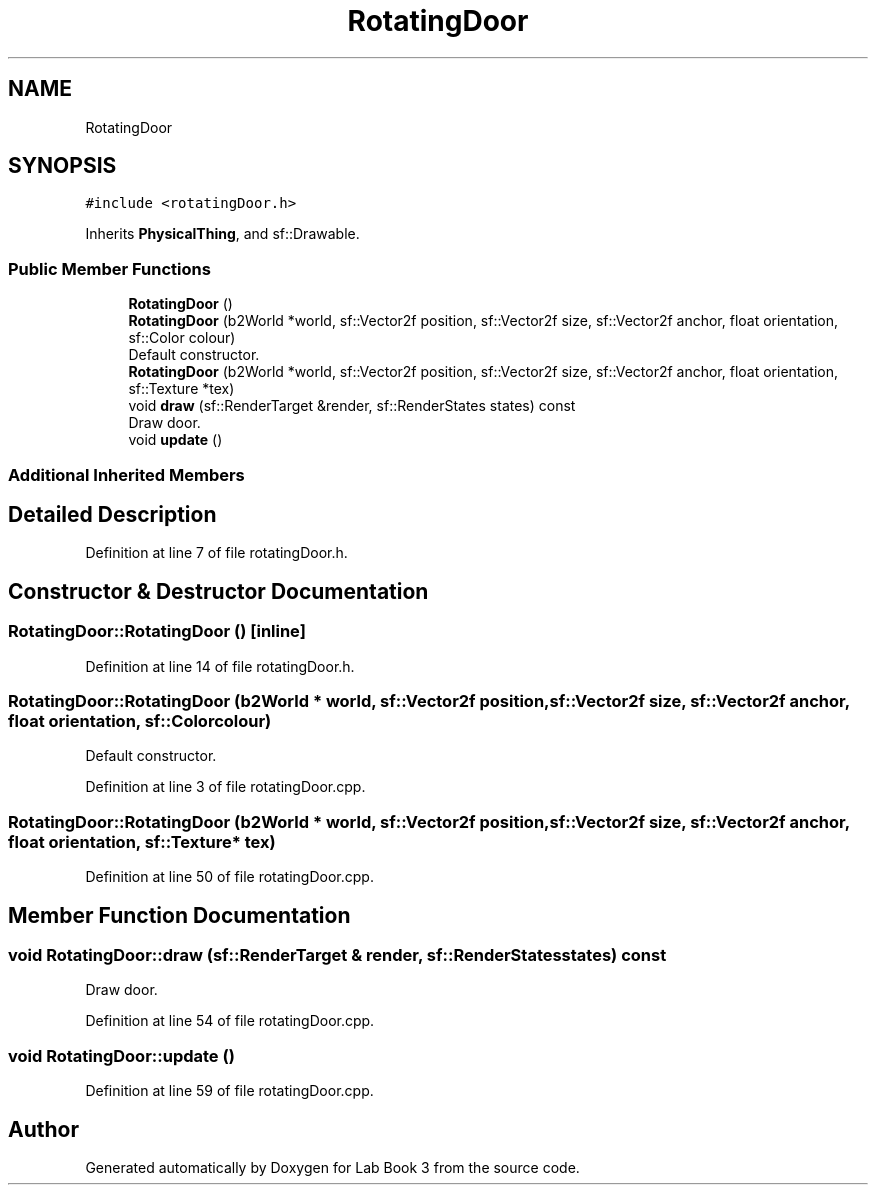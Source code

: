 .TH "RotatingDoor" 3 "Fri Apr 30 2021" "Lab Book 3" \" -*- nroff -*-
.ad l
.nh
.SH NAME
RotatingDoor
.SH SYNOPSIS
.br
.PP
.PP
\fC#include <rotatingDoor\&.h>\fP
.PP
Inherits \fBPhysicalThing\fP, and sf::Drawable\&.
.SS "Public Member Functions"

.in +1c
.ti -1c
.RI "\fBRotatingDoor\fP ()"
.br
.ti -1c
.RI "\fBRotatingDoor\fP (b2World *world, sf::Vector2f position, sf::Vector2f size, sf::Vector2f anchor, float orientation, sf::Color colour)"
.br
.RI "Default constructor\&. "
.ti -1c
.RI "\fBRotatingDoor\fP (b2World *world, sf::Vector2f position, sf::Vector2f size, sf::Vector2f anchor, float orientation, sf::Texture *tex)"
.br
.ti -1c
.RI "void \fBdraw\fP (sf::RenderTarget &render, sf::RenderStates states) const"
.br
.RI "Draw door\&. "
.ti -1c
.RI "void \fBupdate\fP ()"
.br
.in -1c
.SS "Additional Inherited Members"
.SH "Detailed Description"
.PP 
Definition at line 7 of file rotatingDoor\&.h\&.
.SH "Constructor & Destructor Documentation"
.PP 
.SS "RotatingDoor::RotatingDoor ()\fC [inline]\fP"

.PP
Definition at line 14 of file rotatingDoor\&.h\&.
.SS "RotatingDoor::RotatingDoor (b2World * world, sf::Vector2f position, sf::Vector2f size, sf::Vector2f anchor, float orientation, sf::Color colour)"

.PP
Default constructor\&. 
.PP
Definition at line 3 of file rotatingDoor\&.cpp\&.
.SS "RotatingDoor::RotatingDoor (b2World * world, sf::Vector2f position, sf::Vector2f size, sf::Vector2f anchor, float orientation, sf::Texture * tex)"

.PP
Definition at line 50 of file rotatingDoor\&.cpp\&.
.SH "Member Function Documentation"
.PP 
.SS "void RotatingDoor::draw (sf::RenderTarget & render, sf::RenderStates states) const"

.PP
Draw door\&. 
.PP
Definition at line 54 of file rotatingDoor\&.cpp\&.
.SS "void RotatingDoor::update ()"

.PP
Definition at line 59 of file rotatingDoor\&.cpp\&.

.SH "Author"
.PP 
Generated automatically by Doxygen for Lab Book 3 from the source code\&.
